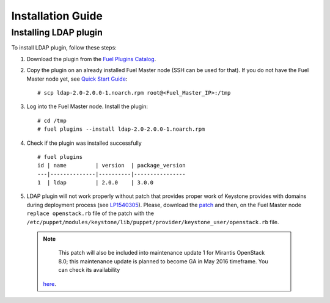 ==================
Installation Guide
==================

Installing LDAP plugin
============================================

To install LDAP plugin, follow these steps:

#. Download the plugin from the
   `Fuel Plugins Catalog <https://www.mirantis.com/products/
   openstack-drivers-and-plugins/fuel-plugins/>`_.

#. Copy the plugin on an already installed Fuel Master node (SSH can be used for
   that). If you do not have the Fuel Master node yet, see `Quick Start Guide
   <http://docs.openstack.org/developer/fuel-docs/userdocs/fuel-install-guide/install/install_install_fuel_master_node.html>`_::

   # scp ldap-2.0-2.0.0-1.noarch.rpm root@<Fuel_Master_IP>:/tmp

#. Log into the Fuel Master node. Install the plugin::

   # cd /tmp
   # fuel plugins --install ldap-2.0-2.0.0-1.noarch.rpm

#. Check if the plugin was installed successfully

   ::

        # fuel plugins
        id | name         | version  | package_version
        ---|--------------|----------|----------------
        1  | ldap         | 2.0.0    | 3.0.0

#. LDAP plugin will not work properly without patch that provides proper work of Keystone
   provides with domains
   during deployment process (see `LP1540305 <https://bugs.launchpad.net/fuel/+bug/1540305>`_).
   Please, download the `patch <https://review.fuel-infra.org/#/c/20152/>`_
   and then, on the Fuel Master node ``replace openstack.rb`` file of the patch with the
   ``/etc/puppet/modules/keystone/lib/puppet/provider/keystone_user/openstack.rb`` file.

  .. note::
    This patch will also be included into maintenance update 1
    for Mirantis OpenStack 8.0; this maintenance update is planned to become GA in May 2016
    timeframe. You can check its availability
   `here <https://docs.mirantis.com/openstack/fuel/fuel-8.0/maintenance-updates.html#maintenance-updates-for-mirantis-openstack-8-0>`_.
